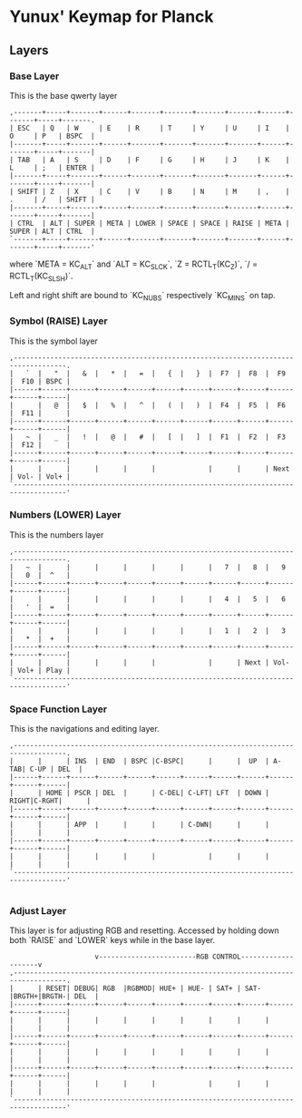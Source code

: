 * Yunux' Keymap for Planck

** Layers
*** Base Layer
	This is the base qwerty layer

 #+begin_src
 ,-------+-----+-------+------+-------+-------+-------+-------+------+-------+-----+-------.
 | ESC   | Q   | W     | E    | R     | T     | Y     | U     | I    | O     | P   | BSPC  |
 |-------+-----+-------+------+-------+-------+-------+-------+------+-------+-----+-------|
 | TAB   | A   | S     | D    | F     | G     | H     | J     | K    | L     | ;   | ENTER |
 |-------+-----+-------+------+-------+-------+-------+-------+------+-------+-----+-------|
 | SHIFT | Z   | X     | C    | V     | B     | N     | M     | ,    | .     | /   | SHIFT |
 |-------+-----+-------+------+-------+-------+-------+-------+------+-------+-----+-------|
 | CTRL  | ALT | SUPER | META | LOWER | SPACE | SPACE | RAISE | META | SUPER | ALT | CTRL  |
 `-------+-----+-------+------+-------+-------+-------+-------+------+-------+-----+-------'
 #+end_src

 where `META = KC_ALT` and `ALT = KC_SLCK`, `Z = RCTL_T(KC_Z)`, `/ =
 RCTL_T(KC_SLSH)`.

 Left and right shift are bound to `KC_NUBS` respectively `KC_MINS` on tap.

*** Symbol (RAISE) Layer

 This is the symbol layer

 #+begin_src
 ,-----------------------------------------------------------------------------------.
 |   `  |   "  |   &  |   *  |   =  |   {  |   }  |  F7  |  F8  |  F9  |  F10 | BSPC |
 |------+------+------+------+------+------+------+------+------+------+------+------|
 |      |   @  |   $  |   %  |   ^  |   (  |   )  |  F4  |  F5  |  F6  |  F11 |      |
 |------+------+------+------+------+------+------+------+------+------+------+------|
 |   ~  |   _  |   !  |   @  |   #  |   [  |   ]  |  F1  |  F2  |  F3  |  F12 |      |
 |------+------+------+------+------+------+------+------+------+------+------+------|
 |      |      |      |      |      |             |      |      | Next | Vol- | Vol+ |
 `-----------------------------------------------------------------------------------'
 #+end_src

*** Numbers (LOWER) Layer
This is the numbers layer

#+begin_src 
 ,-----------------------------------------------------------------------------------.
 |   ~  |      |      |      |      |      |      |   7  |   8  |   9  |   0  |  ^   |
 |------+------+------+------+------+------+------+------+------+------+------+------|
 |      |      |      |      |      |      |      |   4  |   5  |   6  |   '  |  =   |
 |------+------+------+------+------+------+------+------+------+------+------+------|
 |      |      |      |      |      |      |      |   1  |   2  |   3  |   *  |  +   |
 |------+------+------+------+------+------+------+------+------+------+------+------|
 |      |      |      |      |      |             |      | Next | Vol- | Vol+ | Play |
 `-----------------------------------------------------------------------------------'
#+end_src

*** Space Function Layer
This is the navigations and editing layer.

#+begin_src 
 ,-----------------------------------------------------------------------------------.
 |      |      | INS  | END  | BSPC |C-BSPC|      |      |  UP  | A-TAB| C-UP | DEL  |
 |------+------+------+------+------+------+------+------+------+------+------+------|
 |      | HOME | PSCR | DEL  |      | C-DEL| C-LFT| LFT  | DOWN | RIGHT|C-RGHT|      |
 |------+------+------+------+------+------+------+------+------+------+------+------|
 |      |      | APP  |      |      |      | C-DWN|      |      |      |      |      |
 |------+------+------+------+------+------+------+------+------+------+------+------|
 |      |      |      |      |      |             |      |      |      |      |      |
 `-----------------------------------------------------------------------------------'

#+end_src


*** Adjust Layer
This layer is for adjusting RGB and resetting.  Accessed by holding
down both `RAISE` and `LOWER` keys while in the base layer.

#+begin_src 
                      v------------------------RGB CONTROL--------------------v
 ,-----------------------------------------------------------------------------------.
 |      | RESET| DEBUG| RGB  |RGBMOD| HUE+ | HUE- | SAT+ | SAT- |BRGTH+|BRGTH-| DEL  |
 |------+------+------+------+------+------+------+------+------+------+------+------|
 |      |      |      |      |      |      |      |      |      |      |      |      |
 |------+------+------+------+------+------+------+------+------+------+------+------|
 |      |      |      |      |      |      |      |      |      |      |      |      |
 |------+------+------+------+------+------+------+------+------+------+------+------|
 |      |      |      |      |      |             |      |      |      |      |      |
 `-----------------------------------------------------------------------------------'
#+end_src

